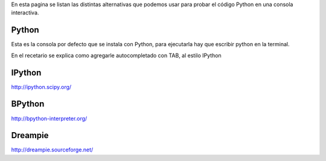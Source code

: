 .. title: Terminales interactivas


En esta pagina se listan las distintas alternativas que podemos usar para probar el código Python en una consola interactiva.

Python
------

Esta es la consola por defecto que se instala con Python, para ejecutarla hay que escribir python en la terminal.

En el recetario se explica como agregarle autocompletado con TAB, al estilo IPython

IPython
-------

http://ipython.scipy.org/

BPython
-------

http://bpython-interpreter.org/

Dreampie
--------

http://dreampie.sourceforge.net/

.. ############################################################################


